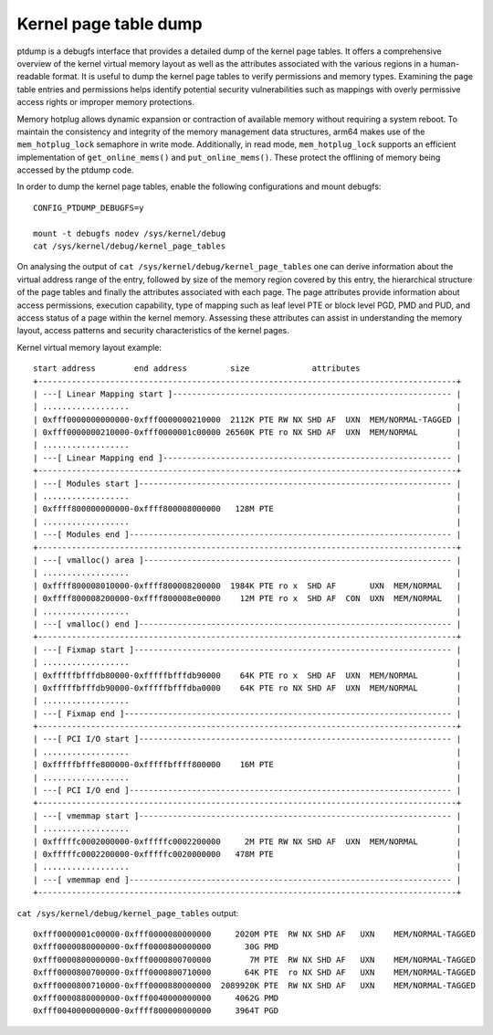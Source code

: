 ======================
Kernel page table dump
======================

ptdump is a debugfs interface that provides a detailed dump of the
kernel page tables. It offers a comprehensive overview of the kernel
virtual memory layout as well as the attributes associated with the
various regions in a human-readable format. It is useful to dump the
kernel page tables to verify permissions and memory types. Examining the
page table entries and permissions helps identify potential security
vulnerabilities such as mappings with overly permissive access rights or
improper memory protections.

Memory hotplug allows dynamic expansion or contraction of available
memory without requiring a system reboot. To maintain the consistency
and integrity of the memory management data structures, arm64 makes use
of the ``mem_hotplug_lock`` semaphore in write mode. Additionally, in
read mode, ``mem_hotplug_lock`` supports an efficient implementation of
``get_online_mems()`` and ``put_online_mems()``. These protect the
offlining of memory being accessed by the ptdump code.

In order to dump the kernel page tables, enable the following
configurations and mount debugfs::

 CONFIG_PTDUMP_DEBUGFS=y

 mount -t debugfs nodev /sys/kernel/debug
 cat /sys/kernel/debug/kernel_page_tables

On analysing the output of ``cat /sys/kernel/debug/kernel_page_tables``
one can derive information about the virtual address range of the entry,
followed by size of the memory region covered by this entry, the
hierarchical structure of the page tables and finally the attributes
associated with each page. The page attributes provide information about
access permissions, execution capability, type of mapping such as leaf
level PTE or block level PGD, PMD and PUD, and access status of a page
within the kernel memory. Assessing these attributes can assist in
understanding the memory layout, access patterns and security
characteristics of the kernel pages.

Kernel virtual memory layout example::

 start address        end address         size             attributes
 +---------------------------------------------------------------------------------------+
 | ---[ Linear Mapping start ]---------------------------------------------------------- |
 | ..................                                                                    |
 | 0xfff0000000000000-0xfff0000000210000  2112K PTE RW NX SHD AF  UXN  MEM/NORMAL-TAGGED |
 | 0xfff0000000210000-0xfff0000001c00000 26560K PTE ro NX SHD AF  UXN  MEM/NORMAL        |
 | ..................                                                                    |
 | ---[ Linear Mapping end ]------------------------------------------------------------ |
 +---------------------------------------------------------------------------------------+
 | ---[ Modules start ]----------------------------------------------------------------- |
 | ..................                                                                    |
 | 0xffff800000000000-0xffff800008000000   128M PTE                                      |
 | ..................                                                                    |
 | ---[ Modules end ]------------------------------------------------------------------- |
 +---------------------------------------------------------------------------------------+
 | ---[ vmalloc() area ]---------------------------------------------------------------- |
 | ..................                                                                    |
 | 0xffff800008010000-0xffff800008200000  1984K PTE ro x  SHD AF       UXN  MEM/NORMAL   |
 | 0xffff800008200000-0xffff800008e00000    12M PTE ro x  SHD AF  CON  UXN  MEM/NORMAL   |
 | ..................                                                                    |
 | ---[ vmalloc() end ]----------------------------------------------------------------- |
 +---------------------------------------------------------------------------------------+
 | ---[ Fixmap start ]------------------------------------------------------------------ |
 | ..................                                                                    |
 | 0xfffffbfffdb80000-0xfffffbfffdb90000    64K PTE ro x  SHD AF  UXN  MEM/NORMAL        |
 | 0xfffffbfffdb90000-0xfffffbfffdba0000    64K PTE ro NX SHD AF  UXN  MEM/NORMAL        |
 | ..................                                                                    |
 | ---[ Fixmap end ]-------------------------------------------------------------------- |
 +---------------------------------------------------------------------------------------+
 | ---[ PCI I/O start ]----------------------------------------------------------------- |
 | ..................                                                                    |
 | 0xfffffbfffe800000-0xfffffbffff800000    16M PTE                                      |
 | ..................                                                                    |
 | ---[ PCI I/O end ]------------------------------------------------------------------- |
 +---------------------------------------------------------------------------------------+
 | ---[ vmemmap start ]----------------------------------------------------------------- |
 | ..................                                                                    |
 | 0xfffffc0002000000-0xfffffc0002200000     2M PTE RW NX SHD AF  UXN  MEM/NORMAL        |
 | 0xfffffc0002200000-0xfffffc0020000000   478M PTE                                      |
 | ..................                                                                    |
 | ---[ vmemmap end ]------------------------------------------------------------------- |
 +---------------------------------------------------------------------------------------+

``cat /sys/kernel/debug/kernel_page_tables`` output::

 0xfff0000001c00000-0xfff0000080000000     2020M PTE  RW NX SHD AF   UXN    MEM/NORMAL-TAGGED
 0xfff0000080000000-0xfff0000800000000       30G PMD
 0xfff0000800000000-0xfff0000800700000        7M PTE  RW NX SHD AF   UXN    MEM/NORMAL-TAGGED
 0xfff0000800700000-0xfff0000800710000       64K PTE  ro NX SHD AF   UXN    MEM/NORMAL-TAGGED
 0xfff0000800710000-0xfff0000880000000  2089920K PTE  RW NX SHD AF   UXN    MEM/NORMAL-TAGGED
 0xfff0000880000000-0xfff0040000000000     4062G PMD
 0xfff0040000000000-0xffff800000000000     3964T PGD
